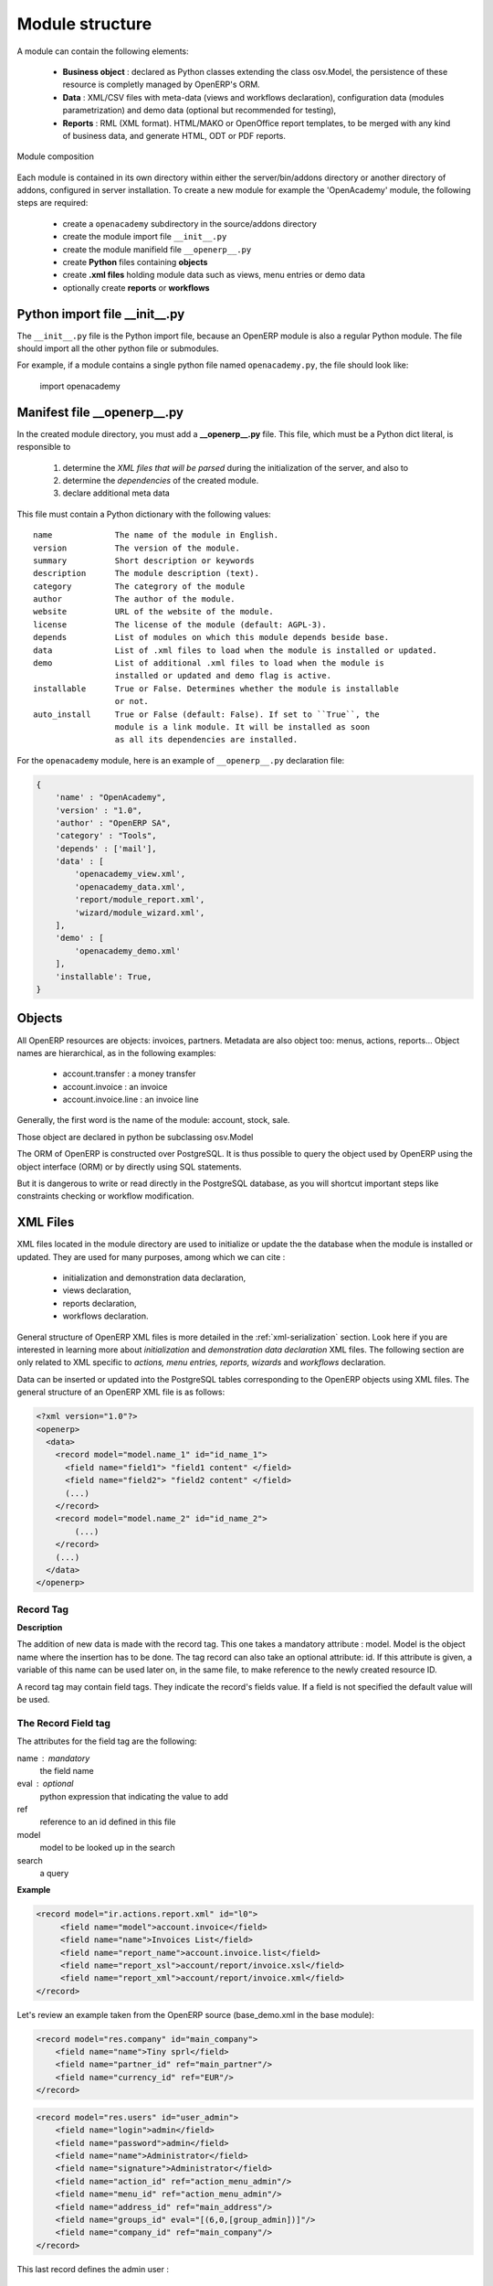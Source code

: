 .. _module-dev-structure:

Module structure
================

A module can contain the following elements:

 - **Business object** : declared as Python classes extending the class
   osv.Model, the persistence of these resource is completly managed by
   OpenERP's ORM.
 - **Data** : XML/CSV files with meta-data (views and workflows declaration), 
   configuration data (modules parametrization) and demo data (optional but 
   recommended for testing),
 - **Reports** : RML (XML format). HTML/MAKO or OpenOffice report templates, to
   be merged with any kind of business data, and generate HTML, ODT or PDF
   reports.

.. figure:: _static/03_module_gen_view.png
   :width: 75%
   :alt: Module composition
   :align: center
   
   Module composition

Each module is contained in its own directory within either the server/bin/addons 
directory or another directory of addons, configured in server installation.
To create a new module for example the 'OpenAcademy' module, the following
steps are required:

 - create a ``openacademy`` subdirectory in the source/addons directory
 - create the module import file ``__init__.py``
 - create the module manifield file ``__openerp__.py``
 - create **Python** files containing **objects**
 - create **.xml files** holding module data such as views, menu entries 
   or demo data
 - optionally create **reports** or **workflows**

Python import file __init__.py
++++++++++++++++++++++++++++++

The ``__init__.py`` file is the Python import file, because an OpenERP module
is also a regular Python module. The file should import all the other python
file or submodules.

For example, if a module contains a single python file named ``openacademy.py``,
the file should look like:

    import openacademy

Manifest file __openerp__.py
+++++++++++++++++++++++++++++++

In the created module directory, you must add a **__openerp__.py** file.
This file, which must be a Python dict literal, is responsible to

   1. determine the *XML files that will be parsed* during the initialization
      of the server, and also to
   2. determine the *dependencies* of the created module.
   3. declare additional meta data

This file must contain a Python dictionary with the following values:

::

  name             The name of the module in English.
  version          The version of the module.
  summary          Short description or keywords
  description      The module description (text).
  category         The categrory of the module
  author           The author of the module.
  website          URL of the website of the module.
  license          The license of the module (default: AGPL-3).
  depends          List of modules on which this module depends beside base.
  data             List of .xml files to load when the module is installed or updated.
  demo             List of additional .xml files to load when the module is
                   installed or updated and demo flag is active.
  installable      True or False. Determines whether the module is installable 
                   or not.
  auto_install     True or False (default: False). If set to ``True``, the
                   module is a link module. It will be installed as soon
                   as all its dependencies are installed.

For the ``openacademy`` module, here is an example of ``__openerp__.py``
declaration file:

.. code-block:: python

    {
        'name' : "OpenAcademy",
        'version' : "1.0",
        'author' : "OpenERP SA",
        'category' : "Tools",
        'depends' : ['mail'],
        'data' : [
            'openacademy_view.xml',
            'openacademy_data.xml',
            'report/module_report.xml',
            'wizard/module_wizard.xml',
        ],
        'demo' : [
            'openacademy_demo.xml'
        ],
        'installable': True,
    }

Objects
+++++++

All OpenERP resources are objects: invoices, partners. Metadata are also object
too: menus, actions, reports...  Object names are hierarchical, as in the
following examples:

    * account.transfer : a money transfer
    * account.invoice : an invoice
    * account.invoice.line : an invoice line

Generally, the first word is the name of the module: account, stock, sale.

Those object are declared in python be subclassing osv.Model

The ORM of OpenERP is constructed over PostgreSQL. It is thus possible to
query the object used by OpenERP using the object interface (ORM) or by
directly using SQL statements.

But it is dangerous to write or read directly in the PostgreSQL database, as
you will shortcut important steps like constraints checking or workflow
modification.

.. .. figure::  images/pom_3_0_3.png
..    :scale: 50
..    :align: center

..    *The Physical Objects Model of [OpenERP version 3.0.3]*


XML Files
+++++++++

XML files located in the module directory are used to initialize or update the
the database when the module is installed or updated. They are used for many
purposes, among which we can cite :

    * initialization and demonstration data declaration,
    * views declaration,
    * reports declaration,
    * workflows declaration.

General structure of OpenERP XML files is more detailed in the 
:ref:`xml-serialization` section. Look here if you are interested in learning 
more about *initialization* and *demonstration data declaration* XML files. The 
following section are only related to XML specific to *actions, menu entries, 
reports, wizards* and *workflows* declaration.

Data can be inserted or updated into the PostgreSQL tables corresponding to the
OpenERP objects using XML files. The general structure of an OpenERP XML file
is as follows:

.. code-block:: xml

   <?xml version="1.0"?>
   <openerp>
     <data>
       <record model="model.name_1" id="id_name_1">
         <field name="field1"> "field1 content" </field>
         <field name="field2"> "field2 content" </field>
         (...)
       </record>
       <record model="model.name_2" id="id_name_2">
           (...)
       </record>
       (...)
     </data>
   </openerp>

Record Tag
//////////

**Description**

The addition of new data is made with the record tag. This one takes a
mandatory attribute : model. Model is the object name where the insertion has
to be done. The tag record can also take an optional attribute: id. If this
attribute is given, a variable of this name can be used later on, in the same
file, to make reference to the newly created resource ID.

A record tag may contain field tags. They indicate the record's fields value.
If a field is not specified the default value will be used.

The Record Field tag
////////////////////

The attributes for the field tag are the following:

name : mandatory
  the field name

eval : optional
  python expression that indicating the value to add
  
ref
  reference to an id defined in this file

model
  model to be looked up in the search

search
  a query


**Example**

.. code-block:: xml

    <record model="ir.actions.report.xml" id="l0">
         <field name="model">account.invoice</field>
         <field name="name">Invoices List</field>
         <field name="report_name">account.invoice.list</field>
         <field name="report_xsl">account/report/invoice.xsl</field>
         <field name="report_xml">account/report/invoice.xml</field>
    </record>

Let's review an example taken from the OpenERP source (base_demo.xml in the base module):

.. code-block:: xml

       <record model="res.company" id="main_company">
           <field name="name">Tiny sprl</field>
           <field name="partner_id" ref="main_partner"/>
           <field name="currency_id" ref="EUR"/>
       </record>

.. code-block:: xml

       <record model="res.users" id="user_admin">
           <field name="login">admin</field>
           <field name="password">admin</field>
           <field name="name">Administrator</field>
           <field name="signature">Administrator</field>
           <field name="action_id" ref="action_menu_admin"/>
           <field name="menu_id" ref="action_menu_admin"/>
           <field name="address_id" ref="main_address"/>
           <field name="groups_id" eval="[(6,0,[group_admin])]"/>
           <field name="company_id" ref="main_company"/>
       </record>

This last record defines the admin user :

    * The fields login, password, etc are straightforward.
    * The ref attribute allows to fill relations between the records :

.. code-block:: xml

       <field name="company_id" ref="main_company"/>

The field **company_id** is a many-to-one relation from the user object to the company object, and **main_company** is the id of to associate.

    * The **eval** attribute allows to put some python code in the xml: here the groups_id field is a many2many. For such a field, "[(6,0,[group_admin])]" means : Remove all the groups associated with the current user and use the list [group_admin] as the new associated groups (and group_admin is the id of another record).

    * The **search** attribute allows to find the record to associate when you do not know its xml id. You can thus specify a search criteria to find the wanted record. The criteria is a list of tuples of the same form than for the predefined search method. If there are several results, an arbitrary one will be chosen (the first one):

.. code-block:: xml

       <field name="partner_id" search="[]" model="res.partner"/>

This is a classical example of the use of **search** in demo data: here we do not really care about which partner we want to use for the test, so we give an empty list. Notice the **model** attribute is currently mandatory.

Function tag
////////////

A function tag can contain other function tags.

model : mandatory
  The model to be used

name : mandatory
  the function given name

eval
  should evaluate to the list of parameters of the method to be called, excluding cr and uid

**Example**

.. code-block:: xml

    <function model="ir.ui.menu" name="search" eval="[[('name','=','Operations')]]"/>


Views
+++++

Views are a way to represent the objects on the client side. They indicate to the client how to lay out the data coming from the objects on the screen.

There are two types of views:

    * form views
    * tree views

Lists are simply a particular case of tree views.

A same object may have several views: the first defined view of a kind (*tree, form*, ...) will be used as the default view for this kind. That way you can have a default tree view (that will act as the view of a one2many) and a specialized view with more or less information that will appear when one double-clicks on a menu item. For example, the products have several views according to the product variants.

Views are described in XML.

If no view has been defined for an object, the object is able to generate a view to represent itself. This can limit the developer's work but results in less ergonomic views.


Usage example
/////////////

When you open an invoice, here is the chain of operations followed by the client:

    * An action asks to open the invoice (it gives the object's data (account.invoice), the view, the domain (e.g. only unpaid invoices) ).
    * The client asks (with XML-RPC) to the server what views are defined for the invoice object and what are the data it must show.
    * The client displays the form according to the view

.. .. figure::  images/arch_view_use.png
..    :scale: 50
..    :align: center

To develop new objects
//////////////////////

The design of new objects is restricted to the minimum: create the objects and optionally create the views to represent them. The PostgreSQL tables do not have to be written by hand because the objects are able to automatically create them (or adapt them in case they already exist).

Reports
"""""""

OpenERP uses a flexible and powerful reporting system. Reports are generated either in PDF or in HTML. Reports are designed on the principle of separation between the data layer and the presentation layer.

Reports are described more in details in the `Reporting <http://openobject.com/wiki/index.php/Developers:Developper%27s_Book/Reports>`_ chapter.


Workflow
""""""""

The objects and the views allow you to define new forms very simply, lists/trees and interactions between them. But that is not enough, you must define the dynamics of these objects.

A few examples:

    * a confirmed sale order must generate an invoice, according to certain conditions
    * a paid invoice must, only under certain conditions, start the shipping order

The workflows describe these interactions with graphs. One or several workflows may be associated to the objects. Workflows are not mandatory; some objects don't have workflows.

Below is an example workflow used for sale orders. It must generate invoices and shipments according to certain conditions.

.. .. figure::  images/arch_workflow_sale.png
..    :scale: 85
..    :align: center


In this graph, the nodes represent the actions to be done:

    * create an invoice,
    * cancel the sale order,
    * generate the shipping order, ...

The arrows are the conditions;

    * waiting for the order validation,
    * invoice paid,
    * click on the cancel button, ...

The squared nodes represent other Workflows;

    * the invoice
    * the shipping


i18n
----

.. versionchanged:: 5.0

Each module has its own ``i18n`` folder. In addition, OpenERP can now deal with
``.po`` [#f_po]_ files as import/export format. The translation files of the
installed languages are automatically loaded when installing or updating a
module.

Translations are managed by the `Launchpad Web interface
<https://translations.launchpad.net/openobject>`_. Here, you'll find the list
of translatable projects.

Please read the `FAQ <https://answers.launchpad.net/rosetta/+faqs>`_ before asking questions.


.. [#f_po] http://www.gnu.org/software/autoconf/manual/gettext/PO-Files.html#PO-Files


